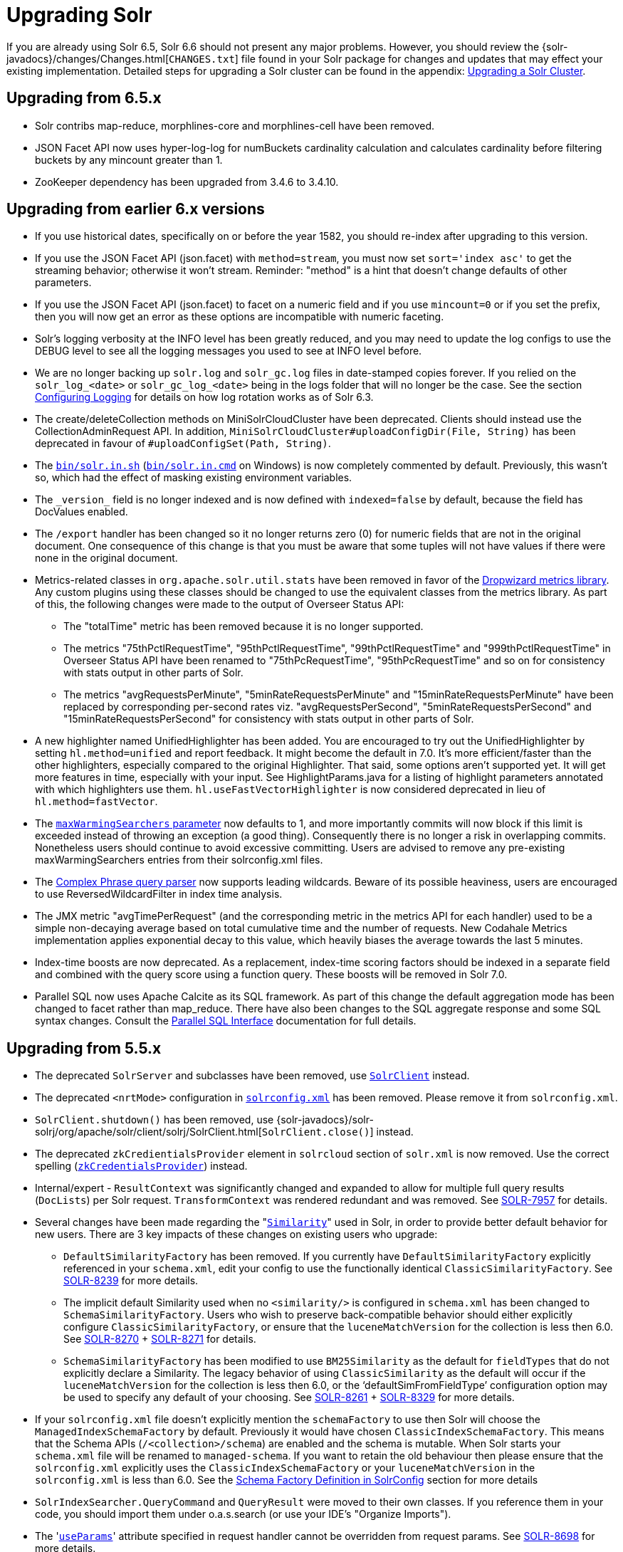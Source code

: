 = Upgrading Solr
:page-shortname: upgrading-solr
:page-permalink: upgrading-solr.html
// Licensed to the Apache Software Foundation (ASF) under one
// or more contributor license agreements.  See the NOTICE file
// distributed with this work for additional information
// regarding copyright ownership.  The ASF licenses this file
// to you under the Apache License, Version 2.0 (the
// "License"); you may not use this file except in compliance
// with the License.  You may obtain a copy of the License at
//
//   http://www.apache.org/licenses/LICENSE-2.0
//
// Unless required by applicable law or agreed to in writing,
// software distributed under the License is distributed on an
// "AS IS" BASIS, WITHOUT WARRANTIES OR CONDITIONS OF ANY
// KIND, either express or implied.  See the License for the
// specific language governing permissions and limitations
// under the License.

If you are already using Solr 6.5, Solr 6.6 should not present any major problems. However, you should review the {solr-javadocs}/changes/Changes.html[`CHANGES.txt`] file found in your Solr package for changes and updates that may effect your existing implementation. Detailed steps for upgrading a Solr cluster can be found in the appendix: <<upgrading-a-solr-cluster.adoc#upgrading-a-solr-cluster,Upgrading a Solr Cluster>>.

[[UpgradingSolr-Upgradingfrom6.5.x]]
== Upgrading from 6.5.x

* Solr contribs map-reduce, morphlines-core and morphlines-cell have been removed.

* JSON Facet API now uses hyper-log-log for numBuckets cardinality calculation and calculates cardinality before filtering buckets by any mincount greater than 1.

* ZooKeeper dependency has been upgraded from 3.4.6 to 3.4.10.

[[UpgradingSolr-Upgradingfromearlier6.xversions]]
== Upgrading from earlier 6.x versions

* If you use historical dates, specifically on or before the year 1582, you should re-index after upgrading to this version.
* If you use the JSON Facet API (json.facet) with `method=stream`, you must now set `sort='index asc'` to get the streaming behavior; otherwise it won't stream. Reminder: "method" is a hint that doesn't change defaults of other parameters.
* If you use the JSON Facet API (json.facet) to facet on a numeric field and if you use `mincount=0` or if you set the prefix, then you will now get an error as these options are incompatible with numeric faceting.
* Solr's logging verbosity at the INFO level has been greatly reduced, and you may need to update the log configs to use the DEBUG level to see all the logging messages you used to see at INFO level before.
* We are no longer backing up `solr.log` and `solr_gc.log` files in date-stamped copies forever. If you relied on the `solr_log_<date>` or `solr_gc_log_<date>` being in the logs folder that will no longer be the case. See the section <<configuring-logging.adoc#configuring-logging,Configuring Logging>> for details on how log rotation works as of Solr 6.3.
* The create/deleteCollection methods on MiniSolrCloudCluster have been deprecated. Clients should instead use the CollectionAdminRequest API. In addition, `MiniSolrCloudCluster#uploadConfigDir(File, String)` has been deprecated in favour of `#uploadConfigSet(Path, String)`.
* The http://solr.in[`bin/solr.in.sh`] (http://solr.in[`bin/solr.in.cmd`] on Windows) is now completely commented by default. Previously, this wasn't so, which had the effect of masking existing environment variables.
* The `\_version_` field is no longer indexed and is now defined with `indexed=false` by default, because the field has DocValues enabled.
* The `/export` handler has been changed so it no longer returns zero (0) for numeric fields that are not in the original document. One consequence of this change is that you must be aware that some tuples will not have values if there were none in the original document.
* Metrics-related classes in `org.apache.solr.util.stats` have been removed in favor of the http://metrics.dropwizard.io/3.1.0/[Dropwizard metrics library]. Any custom plugins using these classes should be changed to use the equivalent classes from the metrics library. As part of this, the following changes were made to the output of Overseer Status API:
** The "totalTime" metric has been removed because it is no longer supported.
** The metrics "75thPctlRequestTime", "95thPctlRequestTime", "99thPctlRequestTime" and "999thPctlRequestTime" in Overseer Status API have been renamed to "75thPcRequestTime", "95thPcRequestTime" and so on for consistency with stats output in other parts of Solr.
** The metrics "avgRequestsPerMinute", "5minRateRequestsPerMinute" and "15minRateRequestsPerMinute" have been replaced by corresponding per-second rates viz. "avgRequestsPerSecond", "5minRateRequestsPerSecond" and "15minRateRequestsPerSecond" for consistency with stats output in other parts of Solr.
* A new highlighter named UnifiedHighlighter has been added. You are encouraged to try out the UnifiedHighlighter by setting `hl.method=unified` and report feedback. It might become the default in 7.0. It's more efficient/faster than the other highlighters, especially compared to the original Highlighter. That said, some options aren't supported yet. It will get more features in time, especially with your input. See HighlightParams.java for a listing of highlight parameters annotated with which highlighters use them. `hl.useFastVectorHighlighter` is now considered deprecated in lieu of `hl.method=fastVector`.
* The <<query-settings-in-solrconfig.adoc#query-settings-in-solrconfig,`maxWarmingSearchers` parameter>> now defaults to 1, and more importantly commits will now block if this limit is exceeded instead of throwing an exception (a good thing). Consequently there is no longer a risk in overlapping commits. Nonetheless users should continue to avoid excessive committing. Users are advised to remove any pre-existing maxWarmingSearchers entries from their solrconfig.xml files.
* The <<other-parsers.adoc#OtherParsers-ComplexPhraseQueryParser,Complex Phrase query parser>> now supports leading wildcards. Beware of its possible heaviness, users are encouraged to use ReversedWildcardFilter in index time analysis.
* The JMX metric "avgTimePerRequest" (and the corresponding metric in the metrics API for each handler) used to be a simple non-decaying average based on total cumulative time and the number of requests. New Codahale Metrics implementation applies exponential decay to this value, which heavily biases the average towards the last 5 minutes.
* Index-time boosts are now deprecated. As a replacement, index-time scoring factors should be indexed in a separate field and combined with the query score using a function query. These boosts will be removed in Solr 7.0.
* Parallel SQL now uses Apache Calcite as its SQL framework. As part of this change the default aggregation mode has been changed to facet rather than map_reduce. There have also been changes to the SQL aggregate response and some SQL syntax changes. Consult the <<parallel-sql-interface.adoc#parallel-sql-interface,Parallel SQL Interface>> documentation for full details.

[[UpgradingSolr-Upgradingfrom5.5.x]]
== Upgrading from 5.5.x

* The deprecated `SolrServer` and subclasses have been removed, use <<using-solrj.adoc#using-solrj,`SolrClient`>> instead.
* The deprecated `<nrtMode>` configuration in <<configuring-solrconfig-xml.adoc#configuring-solrconfig-xml,`solrconfig.xml`>> has been removed. Please remove it from `solrconfig.xml`.
* `SolrClient.shutdown()` has been removed, use {solr-javadocs}/solr-solrj/org/apache/solr/client/solrj/SolrClient.html[`SolrClient.close()`] instead.
* The deprecated `zkCredientialsProvider` element in `solrcloud` section of `solr.xml` is now removed. Use the correct spelling (<<zookeeper-access-control.adoc#zookeeper-access-control,`zkCredentialsProvider`>>) instead.
* Internal/expert - `ResultContext` was significantly changed and expanded to allow for multiple full query results (`DocLists`) per Solr request. `TransformContext` was rendered redundant and was removed. See https://issues.apache.org/jira/browse/SOLR-7957[SOLR-7957] for details.
* Several changes have been made regarding the "<<other-schema-elements.adoc#OtherSchemaElements-Similarity,`Similarity`>>" used in Solr, in order to provide better default behavior for new users. There are 3 key impacts of these changes on existing users who upgrade:
** `DefaultSimilarityFactory` has been removed. If you currently have `DefaultSimilarityFactory` explicitly referenced in your `schema.xml`, edit your config to use the functionally identical `ClassicSimilarityFactory`. See https://issues.apache.org/jira/browse/SOLR-8239[SOLR-8239] for more details.
** The implicit default Similarity used when no `<similarity/>` is configured in `schema.xml` has been changed to `SchemaSimilarityFactory`. Users who wish to preserve back-compatible behavior should either explicitly configure `ClassicSimilarityFactory`, or ensure that the `luceneMatchVersion` for the collection is less then 6.0. See https://issues.apache.org/jira/browse/SOLR-8270[SOLR-8270] + http://SOLR-8271[SOLR-8271] for details.
** `SchemaSimilarityFactory` has been modified to use `BM25Similarity` as the default for `fieldTypes` that do not explicitly declare a Similarity. The legacy behavior of using `ClassicSimilarity` as the default will occur if the `luceneMatchVersion` for the collection is less then 6.0, or the '`defaultSimFromFieldType`' configuration option may be used to specify any default of your choosing. See https://issues.apache.org/jira/browse/SOLR-8261[SOLR-8261] + https://issues.apache.org/jira/browse/SOLR-8329[SOLR-8329] for more details.
* If your `solrconfig.xml` file doesn't explicitly mention the `schemaFactory` to use then Solr will choose the `ManagedIndexSchemaFactory` by default. Previously it would have chosen `ClassicIndexSchemaFactory`. This means that the Schema APIs (`/<collection>/schema`) are enabled and the schema is mutable. When Solr starts your `schema.xml` file will be renamed to `managed-schema`. If you want to retain the old behaviour then please ensure that the `solrconfig.xml` explicitly uses the `ClassicIndexSchemaFactory` or your `luceneMatchVersion` in the `solrconfig.xml` is less than 6.0. See the <<schema-factory-definition-in-solrconfig.adoc#schema-factory-definition-in-solrconfig,Schema Factory Definition in SolrConfig>> section for more details
* `SolrIndexSearcher.QueryCommand` and `QueryResult` were moved to their own classes. If you reference them in your code, you should import them under o.a.s.search (or use your IDE's "Organize Imports").
* The '<<request-parameters-api.adoc#request-parameters-api,`useParams`>>' attribute specified in request handler cannot be overridden from request params. See https://issues.apache.org/jira/browse/SOLR-8698[SOLR-8698] for more details.
* When requesting stats in date fields, "sum" is now returned as a double value instead of a date. See https://issues.apache.org/jira/browse/SOLR-8671[SOLR-8671] for more details.
* The deprecated GET methods for schema are now accessible through the <<schema-api.adoc#schema-api,bulk API>>. These methods now accept fewer request parameters, and output less information. See https://issues.apache.org/jira/browse/SOLR-8736[SOLR-8736] for more details. Some of the removed functionality will likely be restored in a future version of Solr - see https://issues.apache.org/jira/browse/SOLR-8992[SOLR-8992].
* In the past, Solr guaranteed that retrieval of multi-valued fields would preserve the order of values. Because values may now be retrieved from column-stored fields (`docValues="true"`), in conjunction with the fact that <<docvalues.adoc#docvalues,DocValues>> do not currently preserve order, means that users should set <<defining-fields.adoc#defining-fields,`useDocValuesAsStored="false"`>> to prevent future optimizations from using the column-stored values over the row-stored values when fields have both `stored="true"` and `docValues="true"`.
* <<working-with-dates.adoc#working-with-dates,Formatted date-times from Solr>> have some differences. If the year is more than 4 digits, there is a leading '+'. When there is a non-zero number of milliseconds, it is padded with zeros to 3 digits. Negative year (BC) dates are now possible. Parsing: It is now an error to supply a portion of the date out of its, range, like 67 seconds.
* <<using-solrj.adoc#using-solrj,SolrJ>> no longer includes `DateUtil`. If for some reason you need to format or parse dates, simply use `Instant.format()` and `Instant.parse()`.
* If you are using spatial4j, please upgrade to 0.6 and <<spatial-search.adoc#spatial-search,edit your `spatialContextFactory`>> to replace `com.spatial4j.core` with `org.locationtech.spatial4j` .

[[UpgradingSolr-UpgradingfromOlderVersionsofSolr]]
== Upgrading from Older Versions of Solr

Users upgrading from older versions are strongly encouraged to consult {solr-javadocs}/changes/Changes.html[`CHANGES.txt`] for the details of _all_ changes since the version they are upgrading from.

A summary of the significant changes between Solr 5.x and Solr 6.0 can be found in the <<major-changes-from-solr-5-to-solr-6.adoc#major-changes-from-solr-5-to-solr-6,Major Changes from Solr 5 to Solr 6>> section.
